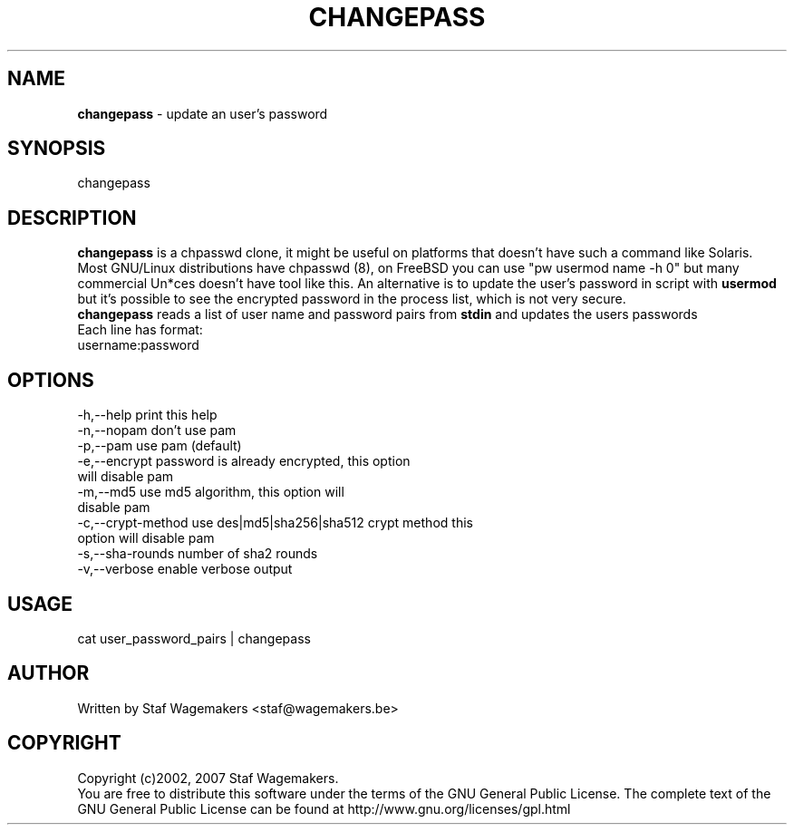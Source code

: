 .\" changepass 1.4.0preX
.\"
.TH CHANGEPASS 8 "DEC ??, 2015"
.AT 8
.SH NAME
    \fBchangepass\fP \- update an user's password

.SH SYNOPSIS
    changepass
    
.SH DESCRIPTION
\fBchangepass\fP is a chpasswd clone, it might be useful on 
platforms that doesn't have such a command like Solaris.
.br
.br
Most GNU/Linux distributions have chpasswd (8), on FreeBSD 
you can use "pw usermod name -h 0" but many commercial Un*ces
doesn't have tool like this.  An alternative is to update the 
user's password in script with \fBusermod\fP
.br
.br
but it's possible to see the encrypted password in the process
list, which is not very secure.
.br
.br
\fBchangepass\fP reads a list of user name and password pairs
from \fBstdin\fP  and updates the users passwords
.br
.br
Each line has format:
.br
username:password
.br    
.SH OPTIONS
.br
 -h,--help              print this help
 -n,--nopam             don't use pam
 -p,--pam               use pam (default)
 -e,--encrypt           password is already encrypted, this option
.br
                        will disable pam
 -m,--md5               use md5 algorithm, this option will
.br
                        disable pam
 -c,--crypt-method      use des|md5|sha256|sha512 crypt method this
.br
                        option will disable pam
 -s,--sha-rounds        number of sha2 rounds
 -v,--verbose           enable verbose output
.br    
.SH USAGE
.br 
cat user_password_pairs | changepass
.br

.SH AUTHOR
Written by Staf Wagemakers <staf@wagemakers.be>
    
.SH COPYRIGHT
Copyright (c)2002, 2007 Staf Wagemakers.
.br    
You are free to distribute this software under the terms of the 
GNU General Public License. The complete text of the GNU General
Public License can be found at http://www.gnu.org/licenses/gpl.html
.br
